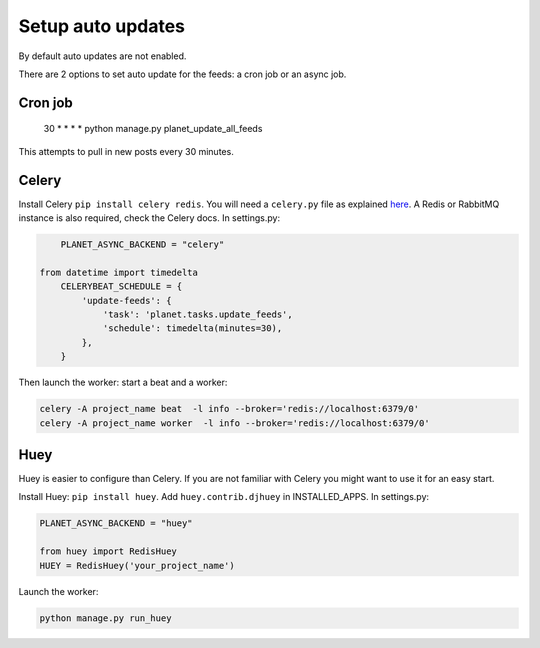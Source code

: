Setup auto updates
==================

By default auto updates are not enabled.

There are 2 options to set auto update for the feeds: a cron job or an async job.

Cron job
--------

    30 * * * * python manage.py planet_update_all_feeds

This attempts to pull in new posts every 30 minutes.

Celery
------

Install Celery ``pip install celery redis``. You will need a ``celery.py`` file 
as explained `here <http://docs.celeryproject.org/en/latest/django/first-steps-with-django.html>`_. A Redis 
or RabbitMQ instance is also required, check the Celery docs.
In settings.py:

.. code-block:: python

	PLANET_ASYNC_BACKEND = "celery"

    from datetime import timedelta
	CELERYBEAT_SCHEDULE = {
	    'update-feeds': {
	        'task': 'planet.tasks.update_feeds',
	        'schedule': timedelta(minutes=30),
	    },
	}
	
Then launch the worker: start a beat and a worker:

.. code-block:: python

    celery -A project_name beat  -l info --broker='redis://localhost:6379/0'
    celery -A project_name worker  -l info --broker='redis://localhost:6379/0'
 

Huey
----

Huey is easier to configure than Celery. If you are not familiar with Celery you might want to use 
it for an easy start.

Install Huey: ``pip install huey``. Add ``huey.contrib.djhuey`` in INSTALLED_APPS.
In settings.py:

.. code-block:: python

    PLANET_ASYNC_BACKEND = "huey"
    
    from huey import RedisHuey
    HUEY = RedisHuey('your_project_name')
	
Launch the worker:

.. code-block:: python

    python manage.py run_huey


